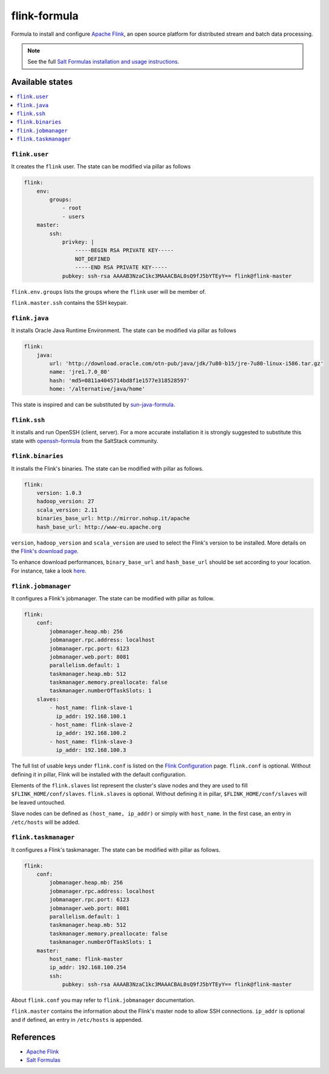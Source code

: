 =============
flink-formula
=============

Formula to install and configure `Apache
Flink <https://flink.apache.org/>`__, an open source platform for
distributed stream and batch data processing.

.. note::

    See the full `Salt Formulas installation and usage instructions
    <http://docs.saltstack.com/en/latest/topics/development/conventions/formulas.html>`_.


Available states
================

.. contents::
    :local:

``flink.user``
--------------

It creates the ``flink`` user. The state can be modified via pillar as
follows

.. code:: yaml

    flink:
        env:
            groups:
                - root
                - users
        master:
            ssh:
                privkey: |
                    -----BEGIN RSA PRIVATE KEY-----
                    NOT_DEFINED
                    -----END RSA PRIVATE KEY-----
                pubkey: ssh-rsa AAAAB3NzaC1kc3MAAACBAL0sQ9fJ5bYTEyY== flink@flink-master

``flink.env.groups`` lists the groups where the ``flink`` user will be
member of.

``flink.master.ssh`` contains the SSH keypair.

``flink.java``
--------------

It installs Oracle Java Runtime Environment. The state can be modified
via pillar as follows

.. code:: yaml

    flink:
        java:
            url: 'http://download.oracle.com/otn-pub/java/jdk/7u80-b15/jre-7u80-linux-i586.tar.gz'
            name: 'jre1.7.0_80'
            hash: 'md5=0811a4045714bd8f1e1577e318528597'
            home: '/alternative/java/home'

This state is inspired and can be substituted by
`sun-java-formula <https://github.com/saltstack-formulas/sun-java-formula>`__.

``flink.ssh``
-------------

It installs and run OpenSSH (client, server). For a more accurate
installation it is strongly suggested to substitute this state with
`openssh-formula <https://github.com/saltstack-formulas/openssh-formula>`__
from the SaltStack community.

``flink.binaries``
------------------

It installs the Flink's binaries. The state can be modified with pillar
as follows.

.. code:: yaml

    flink:
        version: 1.0.3
        hadoop_version: 27
        scala_version: 2.11
        binaries_base_url: http://mirror.nohup.it/apache
        hash_base_url: http://www-eu.apache.org

``version``, ``hadoop_version`` and ``scala_version`` are used to select
the Flink's version to be installed. More details on the `Flink's
download page <https://flink.apache.org/downloads.html>`__.

To enhance download performances, ``binary_base_url`` and
``hash_base_url`` should be set according to your location. For
instance, take a look
`here <http://www.apache.org/dyn/closer.lua/flink/flink-1.0.3/flink-1.0.3-bin-hadoop27-scala_2.11.tgz>`__.

``flink.jobmanager``
--------------------

It configures a Flink's jobmanager. The state can be modified with
pillar as follow.

.. code:: yaml

    flink:
        conf:
            jobmanager.heap.mb: 256
            jobmanager.rpc.address: localhost
            jobmanager.rpc.port: 6123
            jobmanager.web.port: 8081
            parallelism.default: 1
            taskmanager.heap.mb: 512
            taskmanager.memory.preallocate: false
            taskmanager.numberOfTaskSlots: 1
        slaves:
            - host_name: flink-slave-1
              ip_addr: 192.168.100.1
            - host_name: flink-slave-2
              ip_addr: 192.168.100.2
            - host_name: flink-slave-3
              ip_addr: 192.168.100.3

The full list of usable keys under ``flink.conf`` is listed on the
`Flink
Configuration <https://ci.apache.org/projects/flink/flink-docs-master/setup/config.html>`__
page. ``flink.conf`` is optional. Without defining it in pillar, Flink
will be installed with the default configuration.

Elements of the ``flink.slaves`` list represent the cluster's slave
nodes and they are used to fill ``$FLINK_HOME/conf/slaves``.
``flink.slaves`` is optional. Without defining it in pillar,
``$FLINK_HOME/conf/slaves`` will be leaved untouched.

Slave nodes can be defined as ``(host_name, ip_addr)`` or simply with
``host_name``. In the first case, an entry in ``/etc/hosts`` will be
added.

``flink.taskmanager``
---------------------

It configures a Flink's taskmanager. The state can be modified with
pillar as follows.

.. code:: yaml

    flink:
        conf:
            jobmanager.heap.mb: 256
            jobmanager.rpc.address: localhost
            jobmanager.rpc.port: 6123
            jobmanager.web.port: 8081
            parallelism.default: 1
            taskmanager.heap.mb: 512
            taskmanager.memory.preallocate: false
            taskmanager.numberOfTaskSlots: 1
        master:
            host_name: flink-master
            ip_addr: 192.168.100.254
            ssh:
                pubkey: ssh-rsa AAAAB3NzaC1kc3MAAACBAL0sQ9fJ5bYTEyY== flink@flink-master

About ``flink.conf`` you may refer to ``flink.jobmanager``
documentation.

``flink.master`` contains the information about the Flink's master node
to allow SSH connections. ``ip_addr`` is optional and if defined, an
entry in ``/etc/hosts`` is appended.

References
==========

-  `Apache Flink <https://flink.apache.org/>`__
-  `Salt
   Formulas <https://docs.saltstack.com/en/latest/topics/development/conventions/formulas.html>`__
